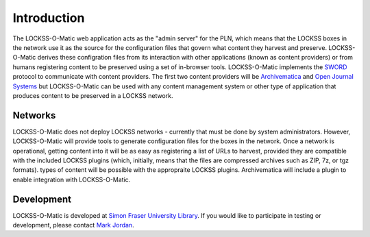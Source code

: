 Introduction
============

The LOCKSS-O-Matic web application acts as the "admin server" for the
PLN, which means that the LOCKSS boxes in the network use it as the
source for the configuration files that govern what content they
harvest and preserve. LOCKSS-O-Matic derives these configration files
from its interaction with other applications (known as content
providers) or from humans registering content to be preserved using a
set of in-browser tools. LOCKSS-O-Matic implements the `SWORD`_
protocol to communicate with content providers. The first two content
providers will be `Archivematica`_ and `Open Journal Systems`_ but
LOCKSS-O-Matic can be used with any content management system or other
type of application that produces content to be preserved in a LOCKSS
network.


Networks
--------

LOCKSS-O-Matic does not deploy LOCKSS networks - currently that must
be done by system administrators. However, LOCKSS-O-Matic will provide
tools to generate configuration files for the boxes in the
network. Once a network is operational, getting content into it will
be as easy as registering a list of URLs to harvest, provided they are
compatible with the included LOCKSS plugins (which, initially, means
that the files are compressed archives such as ZIP, 7z, or tgz
formats). types of content will be possible with the appropraite
LOCKSS plugins. Archivematica will include a plugin to enable
integration with LOCKSS-O-Matic.

Development
-----------

LOCKSS-O-Matic is developed at `Simon Fraser University
Library`_. If you would like to participate in testing or development,
please contact `Mark Jordan`_.

.. _SWORD: http://swordapp.org/
.. _Archivematica: https://www.archivematica.org/
.. _Open Journal Systems: http://pkp.sfu.ca/ojs/
.. _Mark Jordan: https://www.github.com/mjordan/
.. _Simon Fraser University Library: https://lib.sfu.ca
